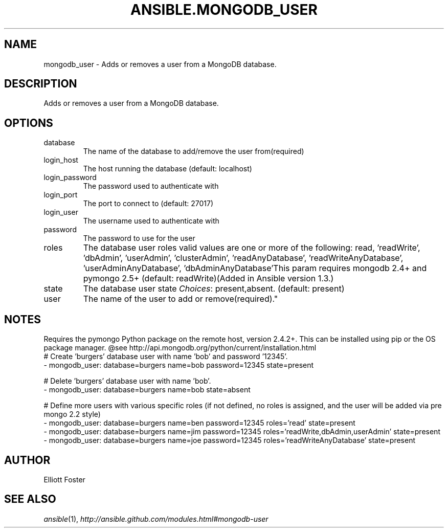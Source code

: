 .TH ANSIBLE.MONGODB_USER 3 "2013-10-08" "1.3.3" "ANSIBLE MODULES"
." generated from library/database/mongodb_user
.SH NAME
mongodb_user \- Adds or removes a user from a MongoDB database.
." ------ DESCRIPTION
.SH DESCRIPTION
.PP
Adds or removes a user from a MongoDB database. 
." ------ OPTIONS
."
."
.SH OPTIONS
   
.IP database
The name of the database to add/remove the user from(required)   
.IP login_host
The host running the database (default: localhost)   
.IP login_password
The password used to authenticate with   
.IP login_port
The port to connect to (default: 27017)   
.IP login_user
The username used to authenticate with   
.IP password
The password to use for the user   
.IP roles
The database user roles valid values are one or more of the following: read, 'readWrite', 'dbAdmin', 'userAdmin', 'clusterAdmin', 'readAnyDatabase', 'readWriteAnyDatabase', 'userAdminAnyDatabase', 'dbAdminAnyDatabase'This param requires mongodb 2.4+ and pymongo 2.5+ (default: readWrite)(Added in Ansible version 1.3.)
   
.IP state
The database user state
.IR Choices :
present,absent. (default: present)   
.IP user
The name of the user to add or remove(required)."
."
." ------ NOTES
.SH NOTES
.PP
Requires the pymongo Python package on the remote host, version 2.4.2+. This can be installed using pip or the OS package manager. @see http://api.mongodb.org/python/current/installation.html 
."
."
." ------ EXAMPLES
." ------ PLAINEXAMPLES
.nf
# Create 'burgers' database user with name 'bob' and password '12345'.
- mongodb_user: database=burgers name=bob password=12345 state=present

# Delete 'burgers' database user with name 'bob'.
- mongodb_user: database=burgers name=bob state=absent

# Define more users with various specific roles (if not defined, no roles is assigned, and the user will be added via pre mongo 2.2 style)
- mongodb_user: database=burgers name=ben password=12345 roles='read' state=present
- mongodb_user: database=burgers name=jim password=12345 roles='readWrite,dbAdmin,userAdmin' state=present
- mongodb_user: database=burgers name=joe password=12345 roles='readWriteAnyDatabase' state=present

.fi

." ------- AUTHOR
.SH AUTHOR
Elliott Foster
.SH SEE ALSO
.IR ansible (1),
.I http://ansible.github.com/modules.html#mongodb-user